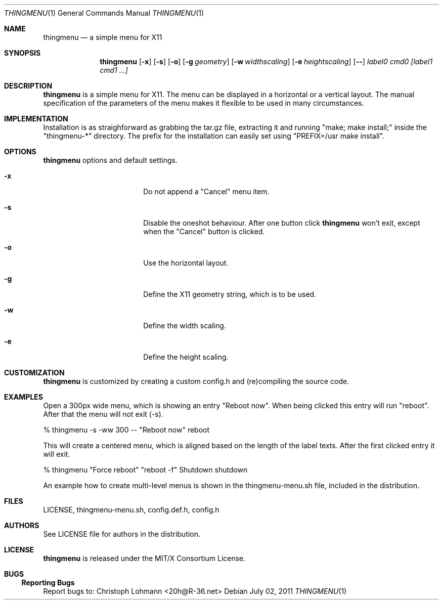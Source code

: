 .Dd July 02, 2011
.Dt THINGMENU 1
.Os
.
.Sh NAME
.Nm thingmenu 
.Nd a simple menu for X11
.
.Sh SYNOPSIS
.Nm
.Bk -words
.Op Fl x
.Op Fl s
.Op Fl o
.Op Fl g Ar geometry
.Op Fl w Ar widthscaling
.Op Fl e Ar heightscaling
.Op Fl -
.Ar label0 cmd0 [label1 cmd1 ...]
.Ek
.
.Sh DESCRIPTION
.Bd -filled
.Nm
is a simple menu for X11. The menu can be displayed in a horizontal or
a vertical layout. The manual specification of the parameters of the
menu makes it flexible to be used in many circumstances.
.Ed
. 
.Sh IMPLEMENTATION
.Bd -filled
Installation is as straighforward as grabbing the tar.gz file, extracting
it and running
.Qq "make; make install;"
inside the
.Qq "thingmenu-*"
directory.
The prefix for the installation can easily set using
.Qq "PREFIX=/usr make install".
.Ed
.
.Sh OPTIONS
.Nm
options and default settings.
.Pp
.Bl -tag -width ".Fl test Ao Ar string Ac"
.
.It Fl x
Do not append a
.Qq "Cancel"
menu item.
.Bd -filled
.It Fl s
Disable the oneshot behaviour. After one button click
.Nm
won't exit,
except when the
.Qq "Cancel"
button is clicked.
.Ed
.
.It Fl o
Use the horizontal layout.
.
.It Fl g
Define the X11 geometry string, which is to be used.
.
.It Fl w
Define the width scaling.
.
.It Fl e
Define the height scaling.
.
.El
.
.Sh CUSTOMIZATION
.Bd -filled
.Nm
is customized by creating a custom config.h and (re)compiling the
source code.
.Ed
.
.Sh EXAMPLES
.Bd -filled
Open a 300px wide menu, which is showing an entry
.Qq "Reboot now".
When being clicked this entry will run
.Qq "reboot".
After that the menu will not exit (-s).
.Ed
.Bd -literal
	% thingmenu -s -ww 300 -- "Reboot now" reboot
.Ed
.Bd -filled
This will create a centered menu, which is aligned based on the length of the
label texts. After the first clicked entry it will exit.
.Ed
.Bd -literal
	% thingmenu "Force reboot" "reboot -f" Shutdown shutdown
.Ed
.Bd -filled
An example how to create multi-level menus is shown in the thingmenu-menu.sh
file, included in the distribution.
.Ed
.
.Sh FILES
LICENSE, thingmenu-menu.sh, config.def.h, config.h
.
.Sh AUTHORS
See LICENSE file for authors in the distribution.
.
.Sh LICENSE
.Nm
is released under the MIT/X Consortium License.
.
.Sh BUGS
.Ss "Reporting Bugs"
Report bugs to:
.An "Christoph Lohmann" Aq 20h@R-36.net

